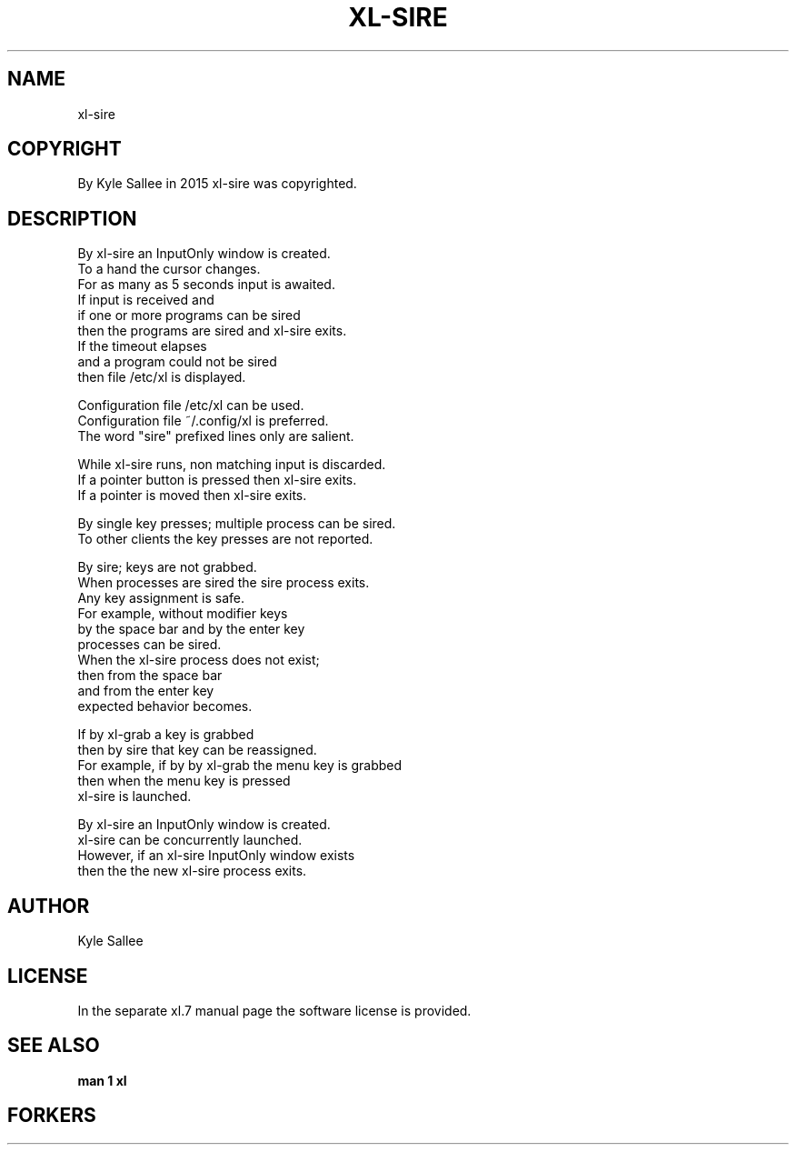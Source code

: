 .TH XL-SIRE 1 2015-08-05 20150805 xl-sire
.SH NAME
 xl-sire
.SH COPYRIGHT
 By Kyle Sallee in 2015 xl-sire was copyrighted.
.SH DESCRIPTION
 By xl-sire an InputOnly window is created.
 To a hand the cursor changes.
 For as many as 5 seconds input is awaited.
 If input is received and
 if one or more programs can be sired
 then       the programs are    sired and xl-sire exits.
 If the timeout elapses
 and a program could not be sired
 then file /etc/xl is displayed.
.PP
 Configuration file      /etc/xl can be used.
 Configuration file ~/.config/xl is preferred.
 The word "sire" prefixed lines only are salient.
.PP
 While xl-sire runs, non matching input is discarded.
 If a pointer button is pressed then xl-sire exits.
 If a pointer        is moved   then xl-sire exits.
.PP
 By single key presses; multiple process can be sired.
 To other clients the key presses are not reported.
.PP
 By sire; keys are not grabbed.
 When processes are sired the sire process exits.
 Any key assignment is safe.
 For example, without modifier keys
 by the space bar and by the enter key
 processes can be sired.
 When the xl-sire process does not exist;
 then from the space bar
 and  from the enter key
 expected behavior becomes.
.PP
 If   by xl-grab a key is grabbed
 then by sire that key can be reassigned.
 For example, if by by xl-grab the menu key is grabbed
 then when the menu key is pressed
 xl-sire is launched.
.PP
 By xl-sire an InputOnly window is created.
 xl-sire can be concurrently launched.
 However, if an xl-sire InputOnly window exists
 then the the new xl-sire process exits.
.SH AUTHOR
 Kyle Sallee
.SH LICENSE
 In the separate xl.7 manual page the software license is provided.
.SH SEE ALSO
.B man 1 xl
.SH FORKERS
